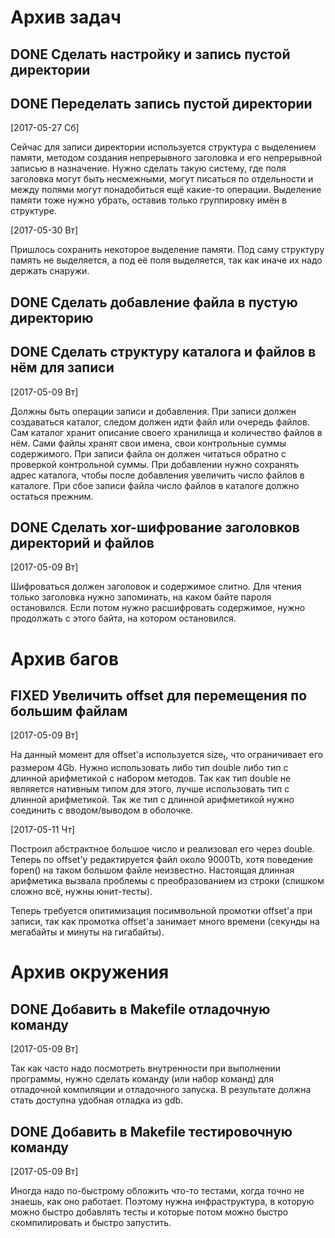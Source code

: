 #+STARTUP: content hideblocks
#+TODO: TASK(t!) | DONE(d) CANCEL(c)
#+TODO: BUG(b!) | FIXED(f) REJECT(r)

* Архив задач

** DONE Сделать настройку и запись пустой директории
   CLOSED: [2017-05-09 Вт 10:37]
   :PROPERTIES:
   :issue_id: 1
   :issue_type: task
   :ARCHIVE_TIME: 2017-05-09 Вт 10:39
   :ARCHIVE_FILE: ~/prog/projects/c/kronhi/tasks/tasks.org
   :ARCHIVE_OLPATH: Задачи
   :ARCHIVE_CATEGORY: tasks
   :ARCHIVE_TODO: DONE
   :END:

** DONE Переделать запись пустой директории
   CLOSED: [2017-06-01 Чт 11:39]
   :PROPERTIES:
   :issue_id: 12
   :issue_type: task
   :ARCHIVE_TIME: 2017-06-01 Чт 11:40
   :ARCHIVE_FILE: ~/prog/projects/c/kronhi/tasks/tasks.org
   :ARCHIVE_OLPATH: Задачи
   :ARCHIVE_CATEGORY: tasks
   :ARCHIVE_TODO: DONE
   :END:

   [2017-05-27 Сб]

   Сейчас для записи директории используется структура с выделением
   памяти, методом создания непрерывного заголовка и его непрерывной
   записью в назначение. Нужно сделать такую систему, где поля
   заголовка могут быть несмежными, могут писаться по отдельности и
   между полями могут понадобиться ещё какие-то операции. Выделение
   памяти тоже нужно убрать, оставив только группировку имён в
   структуре.

   [2017-05-30 Вт]

   Пришлось сохранить некоторое выделение памяти. Под саму структуру
   память не выделяется, а под её поля выделяется, так как иначе их
   надо держать снаружи.

** DONE Сделать добавление файла в пустую директорию
   CLOSED: [2017-06-26 Пн 19:43]
   :PROPERTIES:
   :issue_id: 9
   :issue_type: task
   :ARCHIVE_TIME: 2017-06-26 Пн 19:45
   :ARCHIVE_FILE: ~/prog/projects/c/kronhi/tasks/tasks.org
   :ARCHIVE_OLPATH: Задачи
   :ARCHIVE_CATEGORY: tasks
   :ARCHIVE_TODO: DONE
   :END:

** DONE Сделать структуру каталога и файлов в нём для записи
   CLOSED: [2017-07-05 Ср 07:18]
   :PROPERTIES:
   :issue_id: 7
   :issue_type: task
   :ARCHIVE_TIME: 2017-07-05 Ср 07:21
   :ARCHIVE_FILE: ~/prog/projects/c/kronhi/tasks/tasks.org
   :ARCHIVE_OLPATH: Задачи
   :ARCHIVE_CATEGORY: tasks
   :ARCHIVE_TODO: DONE
   :END:

   [2017-05-09 Вт]

   Должны быть операции записи и добавления. При записи должен
   создаваться каталог, следом должен идти файл или очередь
   файлов. Сам каталог хранит описание своего хранилища и количество
   файлов в нём. Сами файлы хранят свои имена, свои контрольные суммы
   содержимого. При записи файла он должен читаться обратно с
   проверкой контрольной суммы. При добавлении нужно сохранять адрес
   каталога, чтобы после добавления увеличить число файлов в
   каталоге. При сбое записи файла число файлов в каталоге должно
   остаться прежним.

** DONE Сделать xor-шифрование заголовков директорий и файлов
   CLOSED: [2017-08-06 Вс 21:21]
   :PROPERTIES:
   :issue_id: 6
   :issue_type: task
   :ARCHIVE_TIME: 2017-08-06 Вс 21:24
   :ARCHIVE_FILE: ~/prog/projects/c/kronhi/tasks/tasks.org
   :ARCHIVE_OLPATH: Задачи
   :ARCHIVE_CATEGORY: tasks
   :ARCHIVE_TODO: DONE
   :END:

   [2017-05-09 Вт]

   Шифроваться должен заголовок и содержимое слитно. Для чтения только
   заголовка нужно запоминать, на каком байте пароля остановился. Если
   потом нужно расшифровать содержимое, нужно продолжать с этого
   байта, на котором остановился.

* Архив багов

** FIXED Увеличить offset для перемещения по большим файлам
   CLOSED: [2017-05-11 Чт 20:38]
   :PROPERTIES:
   :issue_id: 2
   :issue_type: bug
   :ARCHIVE_TIME: 2017-05-11 Чт 20:40
   :ARCHIVE_FILE: ~/prog/projects/c/kronhi/tasks/tasks.org
   :ARCHIVE_OLPATH: Баги
   :ARCHIVE_CATEGORY: tasks
   :ARCHIVE_TODO: FIXED
   :END:

   [2017-05-09 Вт]

   На данный момент для offset'а используется size_t, что ограничивает
   его размером 4Gb.
   Нужно использовать либо тип double либо тип с длинной арифметикой с
   набором методов. Так как тип double не являяется нативным типом для
   этого, лучше использовать тип с длинной арифметикой.
   Так же тип с длинной арифметикой нужно соединить с вводом/выводом в
   оболочке.

   [2017-05-11 Чт]

   Построил абстрактное большое число и реализовал его через
   double. Теперь по offset'у редактируется файл около 9000Tb, хотя
   поведение fopen() на таком большом файле неизвестно. Настоящая
   длинная арифметика вызвала проблемы с преобразованием из строки
   (слишком сложно всё, нужны юнит-тесты).

   Теперь требуется опитимизация посимвольной промотки offset'а при
   записи, так как промотка offset'а занимает много времени (секунды
   на мегабайты и минуты на гигабайты).


* Архив окружения

** DONE Добавить в Makefile отладочную команду
   CLOSED: [2017-05-12 Пт 12:53]
   :PROPERTIES:
   :issue_id: 3
   :issue_type: task
   :ARCHIVE_TIME: 2017-05-12 Пт 12:54
   :ARCHIVE_FILE: ~/prog/projects/c/kronhi/tasks/tasks.org
   :ARCHIVE_OLPATH: Окружение
   :ARCHIVE_CATEGORY: tasks
   :ARCHIVE_TODO: DONE
   :END:

   [2017-05-09 Вт]

   Так как часто надо посмотреть внутренности при выполнении
   программы, нужно сделать команду (или набор команд) для отладочной
   компиляции и отладочного запуска. В результате должна стать
   доступна удобная отладка из gdb.

** DONE Добавить в Makefile тестировочную команду
   CLOSED: [2017-05-13 Сб 20:36]
   :PROPERTIES:
   :issue_id: 4
   :issue_type: task
   :ARCHIVE_TIME: 2017-05-13 Сб 20:38
   :ARCHIVE_FILE: ~/prog/projects/c/kronhi/tasks/tasks.org
   :ARCHIVE_OLPATH: Окружение
   :ARCHIVE_CATEGORY: tasks
   :ARCHIVE_TODO: DONE
   :END:

   [2017-05-09 Вт]

   Иногда надо по-быстрому обложить что-то тестами, когда точно не
   знаешь, как оно работает. Поэтому нужна инфраструктура, в которую
   можно быстро добавлять тесты и которые потом можно быстро
   скомпилировать и быстро запустить.
